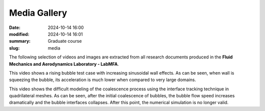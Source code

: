 Media Gallery 
-------------

:date: 2024-10-14 16:00
:modified: 2024-10-14 16:01
:summary: Graduate course  
:slug: media

The following selection of videos and images are extracted from all
research documents produced in the **Fluid Mechanics and Aerodynamics
Laboratory - LabMFA**. 

.. image:: {static}/images/two-phase_1.jpeg
   :name: two-phase_1
   :width: 33%
   :alt: image of two-phase_1

.. youtube:: nH6Y9hlqE5I?si=lO91ADUXFPuGFQvd 
    :class: youtube-16x9
    :allowfullscreen: yes
    :seamless: yes

This video shows a rising bubble test case with increasing sinusoidal
wall effects. As can be seen, when wall is squeezing the bubble, its
acceleration is much lower when compared to very large domains.

.. youtube:: Hd1ihyQ8pww?si=_Mp-4duEZkyYA7nX
    :class: youtube-16x9
    :allowfullscreen: yes
    :seamless: yes

This video shows the difficult modeling of the coalescence process using
the interface tracking technique in quadrilateral meshes. As can be
seen, after the initial coalescence of bubbles, the bubble flow speed
increases dramatically and the bubble interfaces collapses. After this
point, the numerical simulation is no longer valid.
